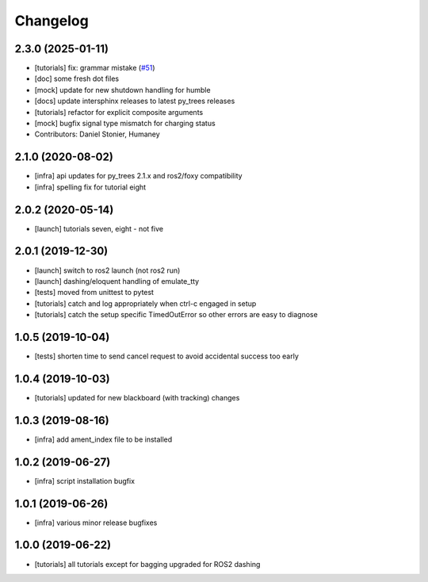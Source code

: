 =========
Changelog
=========

2.3.0 (2025-01-11)
------------------
* [tutorials] fix: grammar mistake (`#51 <https://github.com/splintered-reality/py_trees_ros_tutorials/issues/51>`_)
* [doc] some fresh dot files
* [mock] update for new shutdown handling for humble
* [docs] update intersphinx releases to latest py_trees releases
* [tutorials] refactor for explicit composite arguments
* [mock] bugfix signal type mismatch for charging status
* Contributors: Daniel Stonier, Humaney

2.1.0 (2020-08-02)
------------------
* [infra] api updates for py_trees 2.1.x and ros2/foxy compatibility
* [infra] spelling fix for tutorial eight

2.0.2 (2020-05-14)
------------------
* [launch] tutorials seven, eight - not five

2.0.1 (2019-12-30)
------------------
* [launch] switch to ros2 launch (not ros2 run)
* [launch] dashing/eloquent handling of emulate_tty
* [tests] moved from unittest to pytest
* [tutorials] catch and log appropriately when ctrl-c engaged in setup
* [tutorials] catch the setup specific TimedOutError so other errors are easy to diagnose

1.0.5 (2019-10-04)
------------------
* [tests] shorten time to send cancel request to avoid accidental success too early

1.0.4 (2019-10-03)
------------------
* [tutorials] updated for new blackboard (with tracking) changes

1.0.3 (2019-08-16)
------------------
* [infra] add ament_index file to be installed

1.0.2 (2019-06-27)
------------------
* [infra] script installation bugfix

1.0.1 (2019-06-26)
------------------
* [infra] various minor release bugfixes

1.0.0 (2019-06-22)
------------------
* [tutorials] all tutorials except for bagging upgraded for ROS2 dashing

